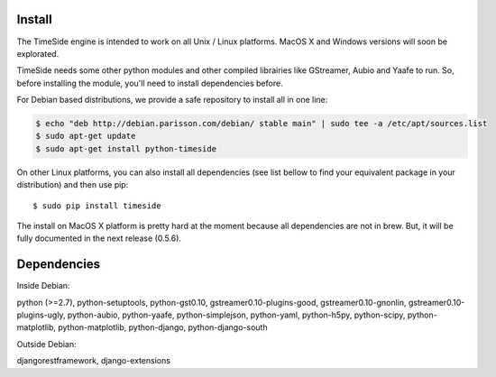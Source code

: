 Install
=======

The TimeSide engine is intended to work on all Unix / Linux platforms.
MacOS X and Windows versions will soon be explorated.

TimeSide needs some other python modules and other compiled librairies like GStreamer, Aubio and Yaafe to run. So, before installing the module, you'll need to install dependencies before.

For Debian based distributions, we provide a safe repository to install all in one line:

.. code-block:: bash

 $ echo "deb http://debian.parisson.com/debian/ stable main" | sudo tee -a /etc/apt/sources.list
 $ sudo apt-get update
 $ sudo apt-get install python-timeside

On other Linux platforms, you can also install all dependencies (see list bellow to find your equivalent package in your distribution) and then use pip::
 
 $ sudo pip install timeside

The install on MacOS X platform is pretty hard at the moment because all dependencies are not in brew. But, it will be fully documented in the next release (0.5.6).


Dependencies
============

Inside Debian::

python (>=2.7), python-setuptools, python-gst0.10, gstreamer0.10-plugins-good, gstreamer0.10-gnonlin,
gstreamer0.10-plugins-ugly, python-aubio, python-yaafe, python-simplejson, python-yaml, python-h5py,
python-scipy, python-matplotlib, python-matplotlib, python-django, python-django-south 

Outside Debian::

djangorestframework, django-extensions

